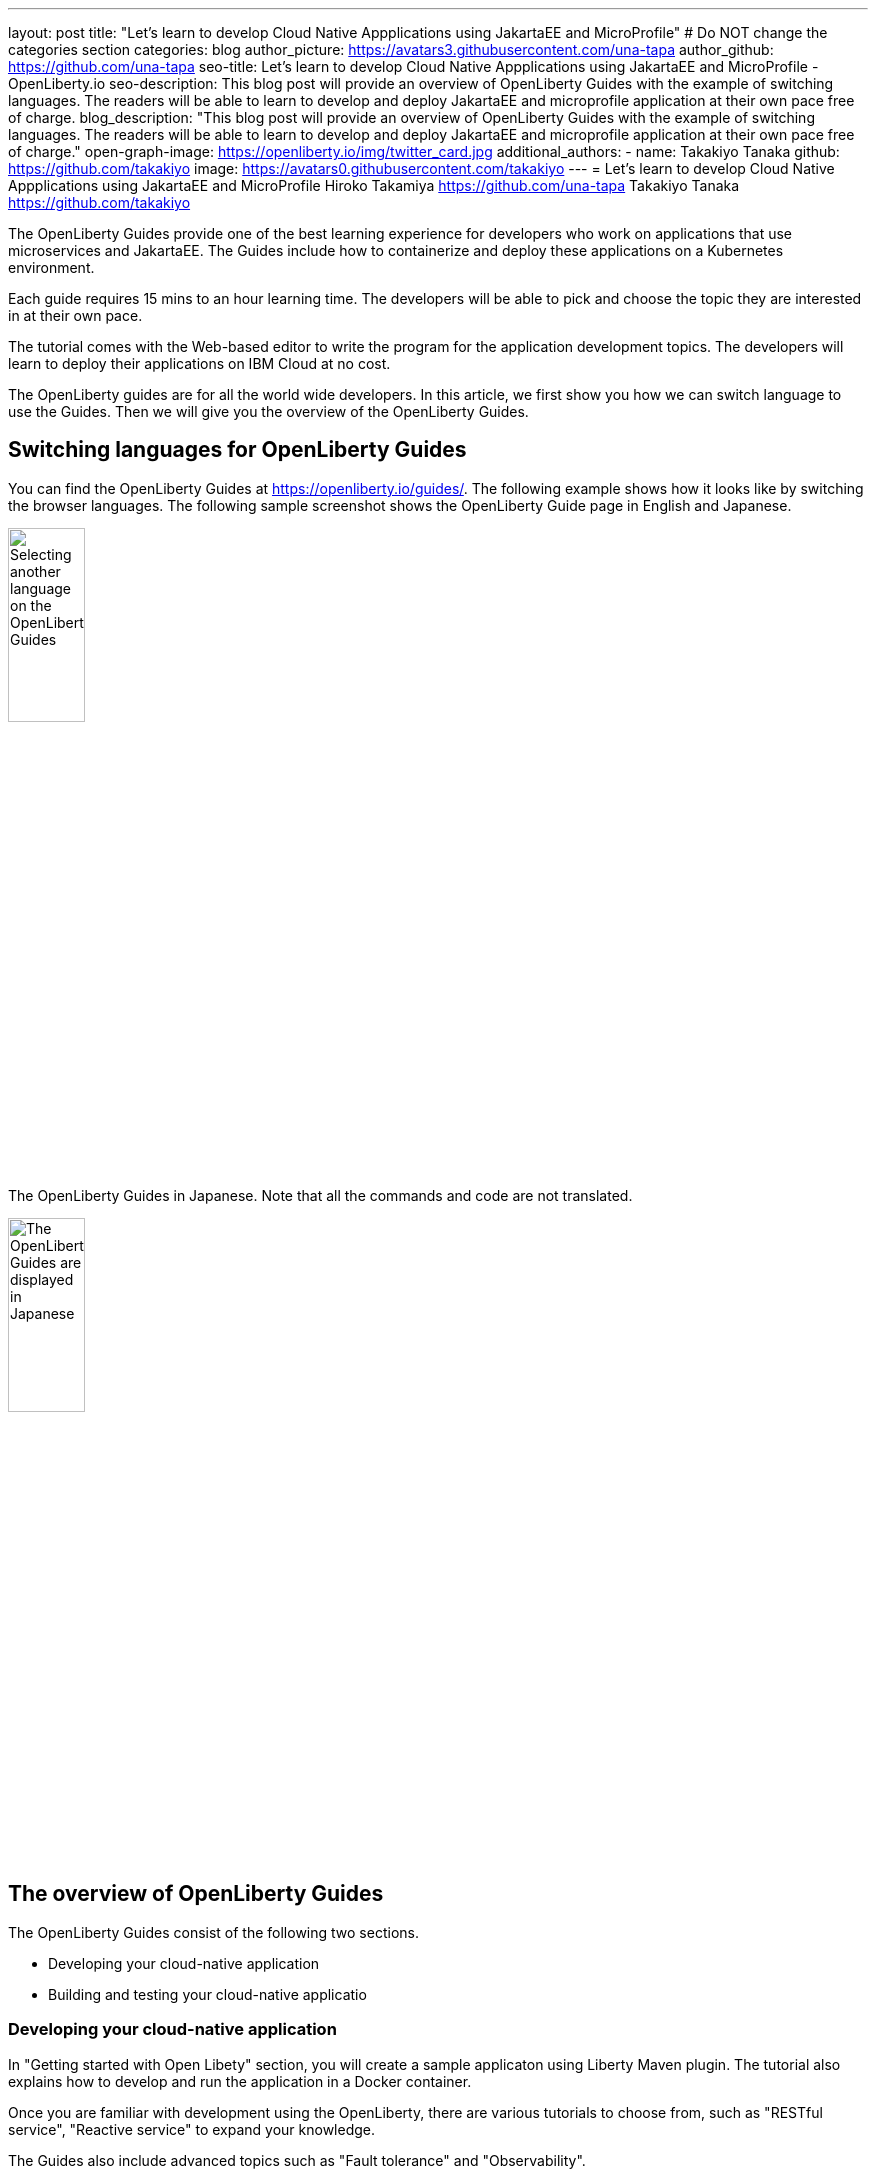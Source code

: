 ---
layout: post
title: "Let's learn to develop Cloud Native Appplications using JakartaEE and MicroProfile"
# Do NOT change the categories section
categories: blog
author_picture: https://avatars3.githubusercontent.com/una-tapa
author_github: https://github.com/una-tapa
seo-title: Let's learn to develop Cloud Native Appplications using JakartaEE and MicroProfile - OpenLiberty.io
seo-description: This blog post will provide an overview of OpenLiberty Guides with the example of switching languages. The readers will be able to learn to develop and deploy JakartaEE and microprofile application at their own pace free of charge. 
blog_description: "This blog post will provide an overview of OpenLiberty Guides with the example of switching languages. The readers will be able to learn to develop and deploy JakartaEE and microprofile application at their own pace free of charge."
open-graph-image: https://openliberty.io/img/twitter_card.jpg
additional_authors:
- name: Takakiyo Tanaka
  github: https://github.com/takakiyo
  image: https://avatars0.githubusercontent.com/takakiyo
---
= Let's learn to develop Cloud Native Appplications using JakartaEE and MicroProfile
Hiroko Takamiya <https://github.com/una-tapa> Takakiyo Tanaka <https://github.com/takakiyo>

:imagesdir: /
:url-prefix:
:url-about: /
//Blank line here is necessary before starting the body of the post.

The OpenLiberty Guides provide one of the best learning experience for developers who work on applications that use microservices and JakartaEE. The Guides include how to containerize and deploy these applications on a Kubernetes environment. 

Each guide requires 15 mins to an hour learning time. The developers will be able to pick and choose the topic they are interested in at their own pace.   

The tutorial comes with the Web-based editor to write the program for the application development topics. The developers will learn to deploy their applications on IBM Cloud at no cost. 

The OpenLiberty guides are for all the world wide developers. In this article, we first show you how we can switch language to use the Guides. Then we will give you the overview of the OpenLiberty Guides. 

== Switching languages for OpenLiberty Guides

You can find the OpenLiberty Guides at https://openliberty.io/guides/. 
The following example shows how it looks like by switching the browser languages. The following sample screenshot shows the OpenLiberty Guide page in English and Japanese. 

[.img_border_light]
image::/img/blog/LibertyGuidesEnglishInEnglishEnv.png[Selecting another language on the OpenLiberty Guides,width=30%,align="center"]
The OpenLiberty Guides in Japanese. Note that all the commands and code are not translated. 
[.img_border_light]
image::/img/blog/LibertyGuidesJapaneseInEnglishEnv.png[The OpenLiberty Guides are displayed in Japanese,width=30%,align="center"]

== The overview of OpenLiberty Guides

The OpenLiberty Guides consist of the following two sections.

* Developing your cloud-native application
* Building and testing your cloud-native applicatio

=== Developing your cloud-native application

In "Getting started with Open Libety" section, you will create a sample applicaton using Liberty Maven plugin. The tutorial also explains how to develop and run the application in a Docker container. 

Once you are familiar with development using the OpenLiberty, there are various tutorials to choose from, such as "RESTful service", "Reactive service" to expand your knowledge.  

The Guides also include advanced topics such as "Fault tolerance" and "Observability". 

=== Building and testing your cloud-native application

"Building and testing your cloud-native application" takes you through the steps to deploy applications on the Kubernees environment. The tutorial provides the IBM Cloud environment to help you experience the Cloud deployment at no cost. 

Not only IBM Cloud, there are tutorials for Amazon WebService, Azure Kubenetes Service and Google Platform. 

== Summary 

Start learning the cloud native development using JakartaEE and microprofile today using OpenLIberty Guides. 

